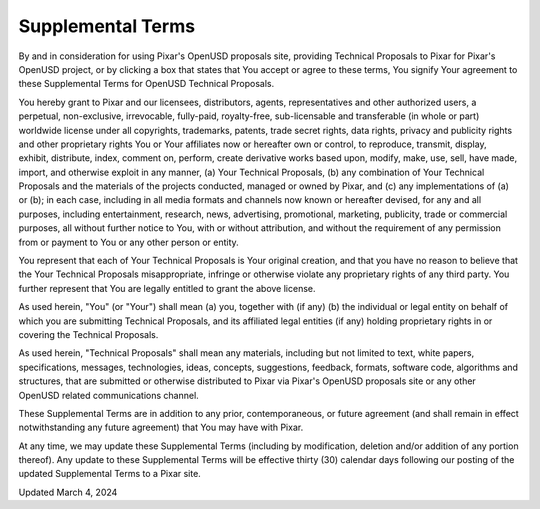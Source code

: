 ===================
Supplemental Terms
===================

By and in consideration for using Pixar's OpenUSD proposals site, providing 
Technical Proposals to Pixar for Pixar's OpenUSD project, or by clicking a box 
that states that You accept or agree to these terms, You signify Your agreement 
to these Supplemental Terms for OpenUSD Technical Proposals. 

You hereby grant to Pixar and our licensees, distributors, agents, 
representatives and other authorized users, a perpetual, non-exclusive, 
irrevocable, fully-paid, royalty-free, sub-licensable and transferable 
(in whole or part) worldwide license under all copyrights, trademarks, patents, 
trade secret rights, data rights, privacy and publicity rights and other 
proprietary rights You or Your affiliates now or hereafter own or control, to 
reproduce, transmit, display, exhibit, distribute, index, comment on, perform, 
create derivative works based upon, modify, make, use, sell, have made, import, 
and otherwise exploit in any manner, (a) Your Technical Proposals, (b) any 
combination of Your Technical Proposals and the materials of the projects 
conducted, managed or owned by Pixar, and (c) any implementations of (a) or (b); 
in each case, including in all media formats and channels now known or hereafter 
devised, for any and all purposes, including entertainment, research, news, 
advertising, promotional, marketing, publicity, trade or commercial purposes, 
all without further notice to You, with or without attribution, and without the 
requirement of any permission from or payment to You or any other person or 
entity.  

You represent that each of Your Technical Proposals is Your original creation, 
and that you have no reason to believe that the Your Technical Proposals 
misappropriate, infringe or otherwise violate any proprietary rights of any 
third party. You further represent that You are legally entitled to grant the 
above license. 

As used herein, "You" (or "Your") shall mean (a) you, together with (if any) 
(b) the individual or legal entity on behalf of which you are submitting 
Technical Proposals, and its affiliated legal entities (if any) holding 
proprietary rights in or covering the Technical Proposals.  

As used herein, "Technical Proposals" shall mean any materials, including but 
not limited to text, white papers, specifications, messages, technologies, 
ideas, concepts, suggestions, feedback, formats, software code, algorithms and 
structures, that are submitted or otherwise distributed to Pixar via Pixar's 
OpenUSD proposals site or any other OpenUSD related communications channel.

These Supplemental Terms are in addition to any prior, contemporaneous, or 
future agreement (and shall remain in effect notwithstanding any future 
agreement) that You may have with Pixar.

At any time, we may update these Supplemental Terms (including by modification, 
deletion and/or addition of any portion thereof). Any update to these 
Supplemental Terms will be effective thirty (30) calendar days following our 
posting of the updated Supplemental Terms to a Pixar site.

Updated March 4, 2024
